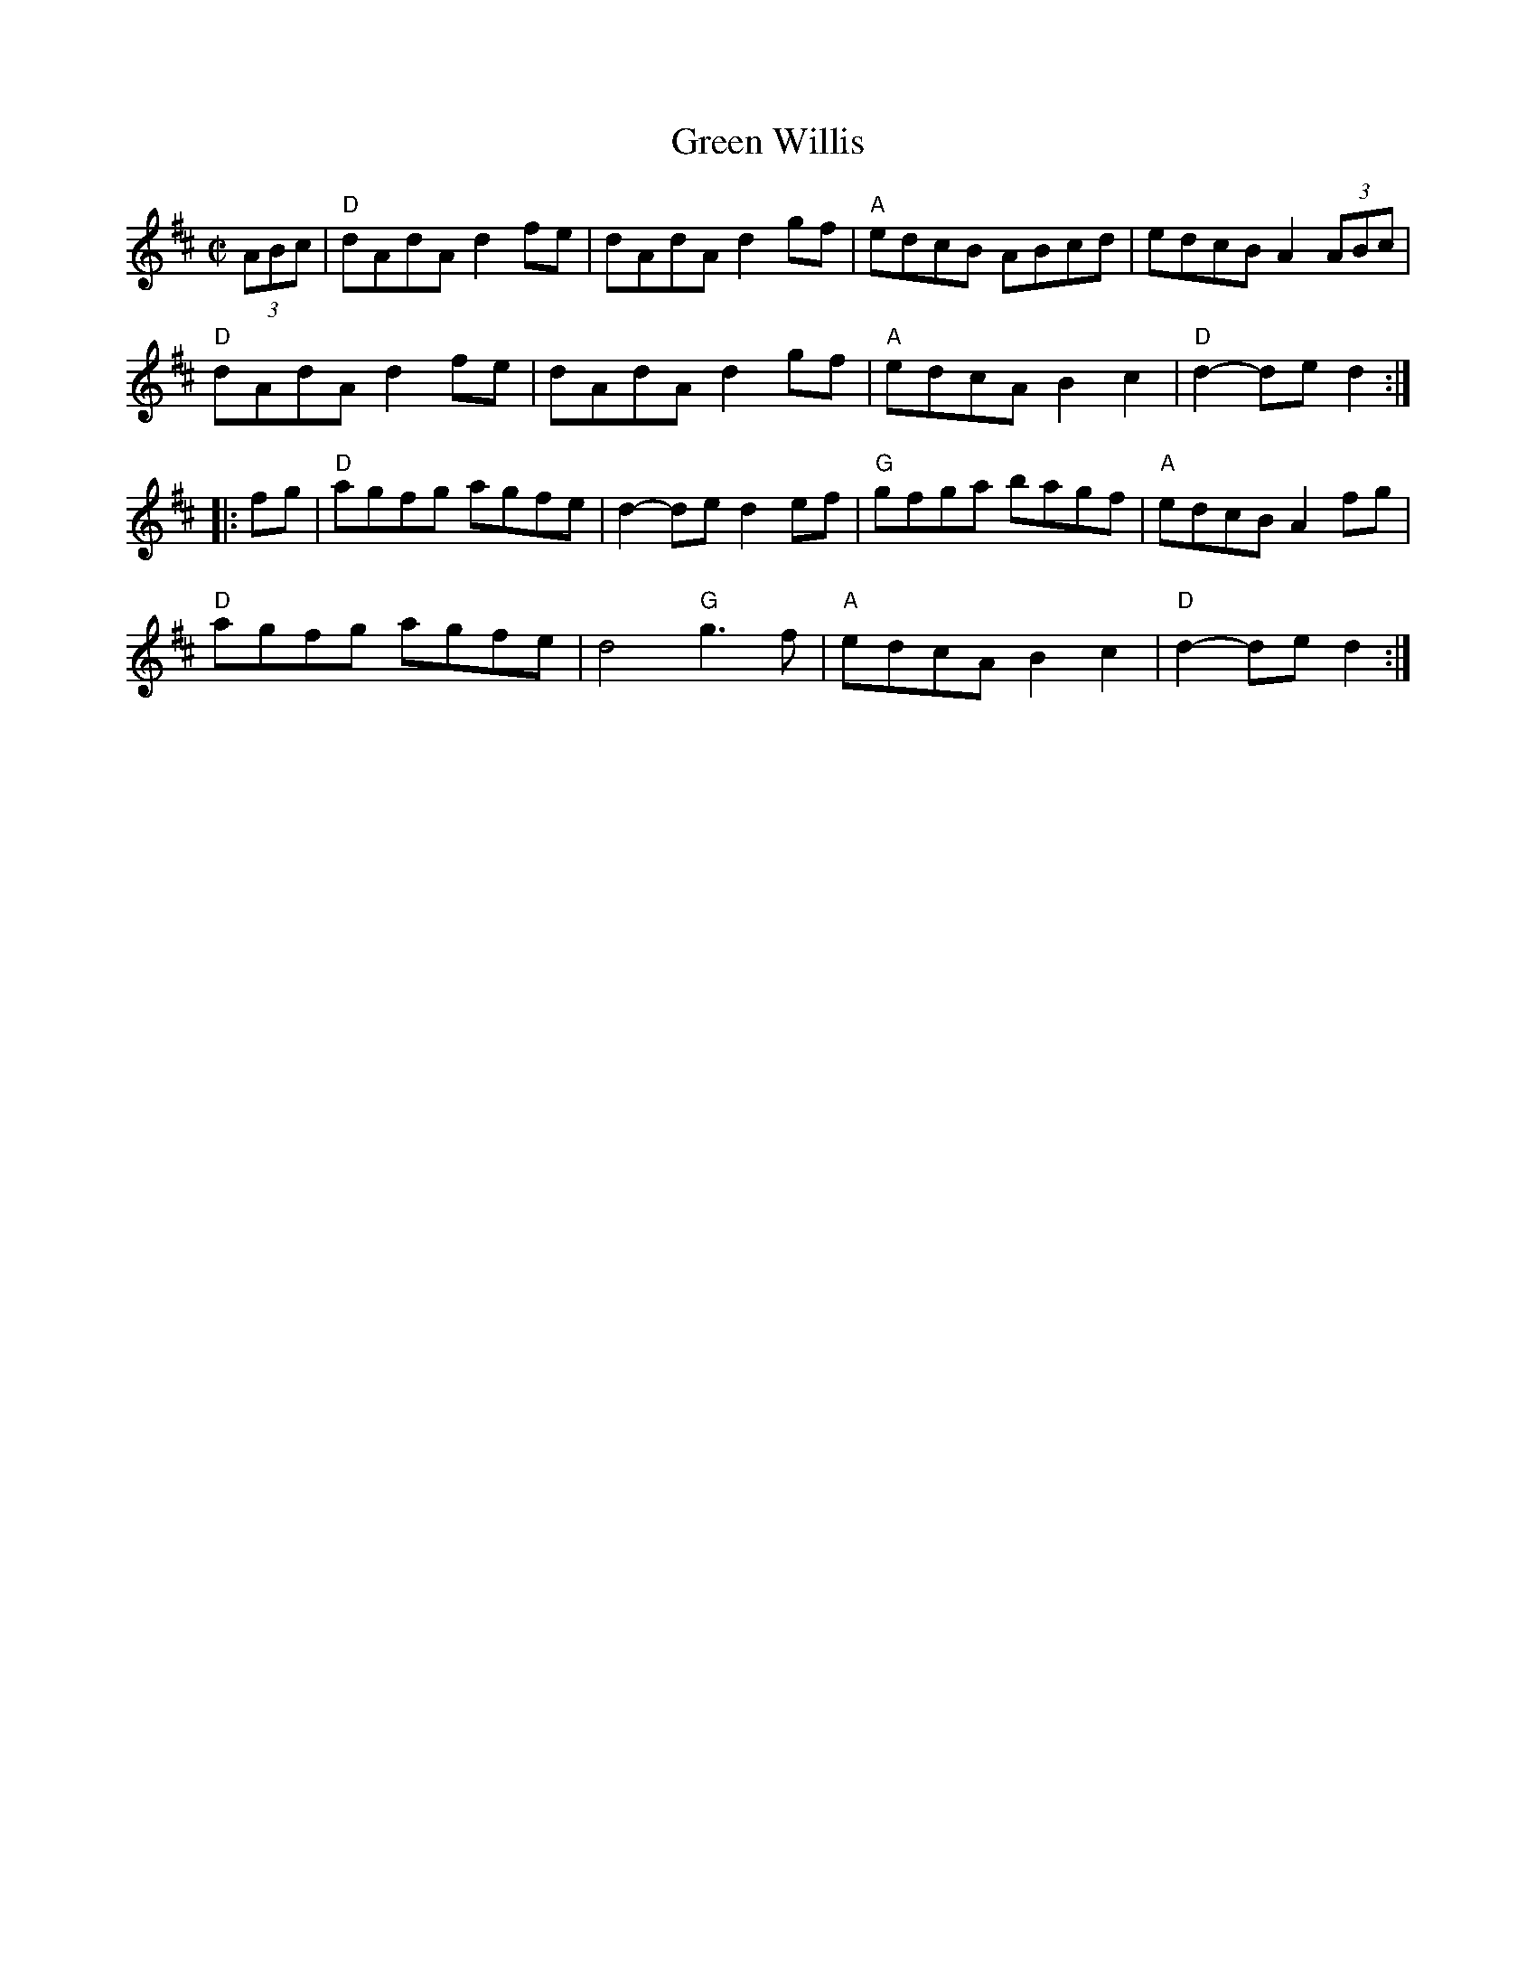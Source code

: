 X: 4
T: Green Willis
I: RJ R-31 D reel
M: C|
R: reel
K: D
(3ABc |\
"D"dAdA d2fe | dAdA d2gf | "A"edcB ABcd | edcB A2 (3ABc |
"D"dAdA d2fe | dAdA d2gf | "A"edcA B2c2 | "D"d2-de d2 :|
|: fg |\
"D"agfg agfe | d2-de d2ef | "G"gfga bagf | "A"edcB A2fg |
"D"agfg agfe | d4 "G"g3f | "A"edcA B2c2 | "D"d2-de d2 :|
% text 08/29/98
